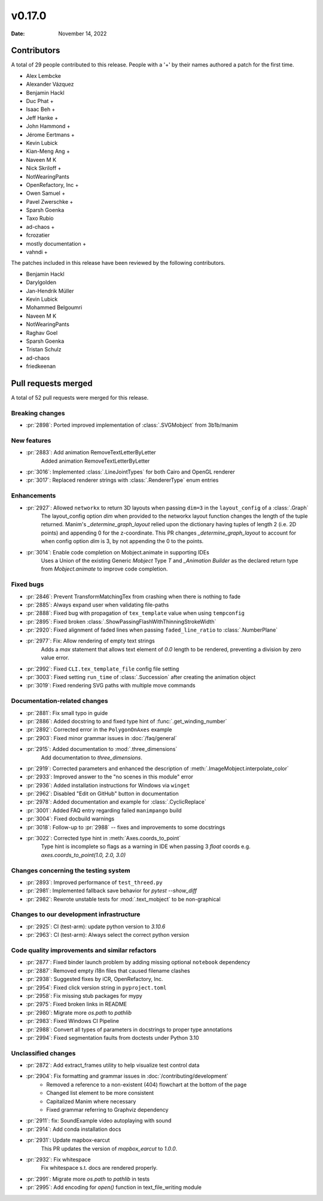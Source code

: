 *******
v0.17.0
*******

:Date: November 14, 2022

Contributors
============

A total of 29 people contributed to this
release. People with a '+' by their names authored a patch for the first
time.

* Alex Lembcke
* Alexander Vázquez
* Benjamin Hackl
* Duc Phat +
* Isaac Beh +
* Jeff Hanke +
* John Hammond +
* Jérome Eertmans +
* Kevin Lubick
* Kian-Meng Ang +
* Naveen M K
* Nick Skriloff +
* NotWearingPants
* OpenRefactory, Inc +
* Owen Samuel +
* Pavel Zwerschke +
* Sparsh Goenka
* Taxo Rubio
* ad-chaos +
* fcrozatier
* mostly documentation +
* vahndi +


The patches included in this release have been reviewed by
the following contributors.

* Benjamin Hackl
* Darylgolden
* Jan-Hendrik Müller
* Kevin Lubick
* Mohammed Belgoumri
* Naveen M K
* NotWearingPants
* Raghav Goel
* Sparsh Goenka
* Tristan Schulz
* ad-chaos
* friedkeenan

Pull requests merged
====================

A total of 52 pull requests were merged for this release.

Breaking changes
----------------

* :pr:`2898`: Ported improved implementation of :class:`.SVGMobject` from 3b1b/manim


New features
------------

* :pr:`2883`: Add animation RemoveTextLetterByLetter
   Added animation RemoveTextLetterByLetter

* :pr:`3016`: Implemented :class:`.LineJointTypes` for both Cairo and OpenGL renderer


* :pr:`3017`: Replaced renderer strings with :class:`.RendererType` enum entries


Enhancements
------------

* :pr:`2927`: Allowed ``networkx`` to return 3D layouts when passing ``dim=3`` in the ``layout_config`` of a :class:`.Graph`
   The layout_config option `dim` when provided to the networkx layout function changes the length of the tuple returned. Manim's `_determine_graph_layout` relied upon the dictionary having tuples of length 2 (i.e. 2D points) and appending 0 for the z-coordinate. This PR changes `_determine_graph_layout` to account for when config option `dim` is 3, by not appending the 0 to the points.

* :pr:`3014`: Enable code completion on Mobject.animate in supporting IDEs
   Uses a Union of the existing Generic `Mobject` Type `T` and `_Animation Builder` as the declared return type from `Mobject.animate` to improve code completion.

Fixed bugs
----------

* :pr:`2846`: Prevent TransformMatchingTex from crashing when there is nothing to fade


* :pr:`2885`: Always expand user when validating file-paths


* :pr:`2888`: Fixed bug with propagation of ``tex_template`` value when using ``tempconfig``


* :pr:`2895`: Fixed broken :class:`.ShowPassingFlashWithThinningStrokeWidth`


* :pr:`2920`: Fixed alignment of faded lines when passing ``faded_line_ratio`` to :class:`.NumberPlane`


* :pr:`2977`: Fix: Allow rendering of empty text strings
   Adds a `max` statement that allows text element of `0.0` length to be rendered, preventing a division by zero value error.

* :pr:`2992`: Fixed ``CLI.tex_template_file`` config file setting


* :pr:`3003`: Fixed setting ``run_time`` of :class:`.Succession` after creating the animation object


* :pr:`3019`: Fixed rendering SVG paths with multiple move commands


Documentation-related changes
-----------------------------

* :pr:`2881`: Fix small typo in guide


* :pr:`2886`: Added docstring to and fixed type hint of :func:`.get_winding_number`


* :pr:`2892`: Corrected error in the ``PolygonOnAxes`` example


* :pr:`2903`: Fixed minor grammar issues in :doc:`/faq/general`


* :pr:`2915`: Added documentation to :mod:`.three_dimensions`
   Add documentation to `three_dimensions`.

* :pr:`2919`: Corrected parameters and enhanced the description of :meth:`.ImageMobject.interpolate_color`


* :pr:`2933`: Improved answer to the "no scenes in this module" error


* :pr:`2936`: Added installation instructions for Windows via ``winget``


* :pr:`2962`: Disabled "Edit on GitHub" button in documentation


* :pr:`2978`: Added documentation and example for :class:`.CyclicReplace`


* :pr:`3001`: Added FAQ entry regarding failed ``manimpango`` build


* :pr:`3004`: Fixed docbuild warnings


* :pr:`3018`: Follow-up to :pr:`2988` -- fixes and improvements to some docstrings


* :pr:`3022`: Corrected type hint in :meth:`Axes.coords_to_point`
   Type hint is incomplete so flags as a warning in IDE when passing 3 `float` coords e.g. `axes.coords_to_point(1.0, 2.0, 3.0)`

Changes concerning the testing system
-------------------------------------

* :pr:`2893`: Improved performance of ``test_threed.py``


* :pr:`2981`: Implemented fallback save behavior for `pytest --show_diff`


* :pr:`2982`: Rewrote unstable tests for :mod:`.text_mobject` to be non-graphical


Changes to our development infrastructure
-----------------------------------------

* :pr:`2925`: CI (test-arm): update python version to `3.10.6`


* :pr:`2963`: CI (test-arm): Always select the correct python version


Code quality improvements and similar refactors
-----------------------------------------------

* :pr:`2877`: Fixed binder launch problem by adding missing optional ``notebook`` dependency


* :pr:`2887`: Removed empty i18n files that caused filename clashes


* :pr:`2938`: Suggested fixes by iCR, OpenRefactory, Inc.


* :pr:`2954`: Fixed click version string in ``pyproject.toml``


* :pr:`2958`: Fix missing stub packages for mypy


* :pr:`2975`: Fixed broken links in README


* :pr:`2980`: Migrate more `os.path` to `pathlib`


* :pr:`2983`: Fixed Windows CI Pipeline


* :pr:`2988`: Convert all types of parameters in docstrings to proper type annotations


* :pr:`2994`: Fixed segmentation faults from doctests under Python 3.10


Unclassified changes
--------------------

* :pr:`2872`: Add extract_frames utility to help visualize test control data


* :pr:`2904`: Fix formatting and grammar issues in :doc:`/contributing/development`
   - Removed a reference to a non-existent (404) flowchart at the bottom of the page
   - Changed list element to be more consistent
   - Capitalized Manim where necessary
   - Fixed grammar referring to Graphviz dependency

* :pr:`2911`: fix: SoundExample video autoplaying with sound


* :pr:`2914`: Add conda installation docs


* :pr:`2931`: Update mapbox-earcut
   This PR updates the version of `mapbox_earcut` to `1.0.0`.

* :pr:`2932`: Fix whitespace
   Fix whitespace s.t. docs are rendered properly.

* :pr:`2991`: Migrate more `os.path` to `pathlib` in tests


* :pr:`2995`: Add encoding for `open()` function in text_file_writing module


